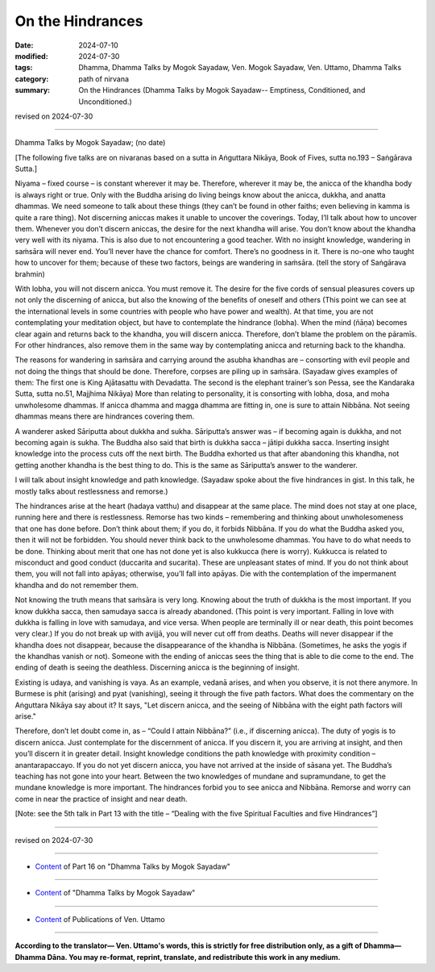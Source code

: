 ===========================================
On the Hindrances
===========================================

:date: 2024-07-10
:modified: 2024-07-30
:tags: Dhamma, Dhamma Talks by Mogok Sayadaw, Ven. Mogok Sayadaw, Ven. Uttamo, Dhamma Talks
:category: path of nirvana
:summary: On the Hindrances (Dhamma Talks by Mogok Sayadaw-- Emptiness, Conditioned, and Unconditioned.)

revised on 2024-07-30

------

Dhamma Talks by Mogok Sayadaw; (no date)

[The following five talks are on nivaranas based on a sutta in Aṅguttara Nikāya, Book of Fives, sutta no.193 – Saṅgārava Sutta.]

Niyama – fixed course – is constant wherever it may be. Therefore, wherever it may be, the anicca of the khandha body is always right or true. Only with the Buddha arising do living beings know about the anicca, dukkha, and anatta dhammas. We need someone to talk about these things (they can’t be found in other faiths; even believing in kamma is quite a rare thing). Not discerning aniccas makes it unable to uncover the coverings. Today, I’ll talk about how to uncover them. Whenever you don’t discern aniccas, the desire for the next khandha will arise. You don’t know about the khandha very well with its niyama. This is also due to not encountering a good teacher. With no insight knowledge, wandering in saṁsāra will never end. You’ll never have the chance for comfort. There’s no goodness in it. There is no-one who taught how to uncover for them; because of these two factors, beings are wandering in saṁsāra. (tell the story of Saṅgārava brahmin)

With lobha, you will not discern anicca. You must remove it. The desire for the five cords of sensual pleasures covers up not only the discerning of anicca, but also the knowing of the benefits of oneself and others (This point we can see at the international levels in some countries with people who have power and wealth). At that time, you are not contemplating your meditation object, but have to contemplate the hindrance (lobha). When the mind (ñāṇa) becomes clear again and returns back to the khandha, you will discern anicca. Therefore, don’t blame the problem on the pāramīs. For other hindrances, also remove them in the same way by contemplating anicca and returning back to the khandha.

The reasons for wandering in saṁsāra and carrying around the asubha khandhas are – consorting with evil people and not doing the things that should be done. Therefore, corpses are piling up in saṁsāra. (Sayadaw gives examples of them: The first one is King Ajātasattu with Devadatta. The second is the elephant trainer’s son Pessa, see the Kandaraka Sutta, sutta no.51, Majjhima Nikāya) More than relating to personality, it is consorting with lobha, dosa, and moha unwholesome dhammas. If anicca dhamma and magga dhamma are fitting in, one is sure to attain Nibbāna. Not seeing dhammas means there are hindrances covering them.

A wanderer asked Sāriputta about dukkha and sukha. Sāriputta’s answer was – if becoming again is dukkha, and not becoming again is sukha. The Buddha also said that birth is dukkha sacca – jātipi dukkha sacca. Inserting insight knowledge into the process cuts off the next birth. The Buddha exhorted us that after abandoning this khandha, not getting another khandha is the best thing to do. This is the same as Sāriputta’s answer to the wanderer.

I will talk about insight knowledge and path knowledge. (Sayadaw spoke about the five hindrances in gist. In this talk, he mostly talks about restlessness and remorse.) 

The hindrances arise at the heart (hadaya vatthu) and disappear at the same place. The mind does not stay at one place, running here and there is restlessness. Remorse has two kinds – remembering and thinking about unwholesomeness that one has done before. Don’t think about them; if you do, it forbids Nibbāna. If you do what the Buddha asked you, then it will not be forbidden. You should never think back to the unwholesome dhammas. You have to do what needs to be done. Thinking about merit that one has not done yet is also kukkucca (here is worry). Kukkucca is related to misconduct and good conduct (duccarita and sucarita). These are unpleasant states of mind. If you do not think about them, you will not fall into apāyas; otherwise, you’ll fall into apāyas. Die with the contemplation of the impermanent khandha and do not remember them.

Not knowing the truth means that saṁsāra is very long. Knowing about the truth of dukkha is the most important. If you know dukkha sacca, then samudaya sacca is already abandoned. (This point is very important. Falling in love with dukkha is falling in love with samudaya, and vice versa. When people are terminally ill or near death, this point becomes very clear.) If you do not break up with avijjā, you will never cut off from deaths. Deaths will never disappear if the khandha does not disappear, because the disappearance of the khandha is Nibbāna. (Sometimes, he asks the yogis if the khandhas vanish or not). Someone with the ending of aniccas sees the thing that is able to die come to the end. The ending of death is seeing the deathless. Discerning anicca is the beginning of insight. 

Existing is udaya, and vanishing is vaya. As an example, vedanā arises, and when you observe, it is not there anymore. In Burmese is phit (arising) and pyat (vanishing), seeing it through the five path factors. What does the commentary on the Aṅguttara Nikāya say about it? It says, "Let discern anicca, and the seeing of Nibbāna with the eight path factors will arise."

Therefore, don’t let doubt come in, as – “Could I attain Nibbāna?” (i.e., if discerning anicca). The duty of yogis is to discern anicca. Just contemplate for the discernment of anicca. If you discern it, you are arriving at insight, and then you’ll discern it in greater detail. Insight knowledge conditions the path knowledge with proximity condition – anantarapaccayo. If you do not yet discern anicca, you have not arrived at the inside of sāsana yet. The Buddha’s teaching has not gone into your heart. Between the two knowledges of mundane and supramundane, to get the mundane knowledge is more important. The hindrances forbid you to see anicca and Nibbāna. Remorse and worry can come in near the practice of insight and near death.

[Note: see the 5th talk in Part 13 with the title – “Dealing with the five Spiritual Faculties and five Hindrances”]

------

revised on 2024-07-30

------

- `Content <{filename}pt16-content-of-part16%zh.rst>`__ of Part 16 on "Dhamma Talks by Mogok Sayadaw"

------

- `Content <{filename}content-of-dhamma-talks-by-mogok-sayadaw%zh.rst>`__ of "Dhamma Talks by Mogok Sayadaw"

------

- `Content <{filename}../publication-of-ven-uttamo%zh.rst>`__ of Publications of Ven. Uttamo

------

**According to the translator— Ven. Uttamo's words, this is strictly for free distribution only, as a gift of Dhamma—Dhamma Dāna. You may re-format, reprint, translate, and redistribute this work in any medium.**

..
  07-30 rev. proofread by bhante Uttamo
  2024-07-10 create rst